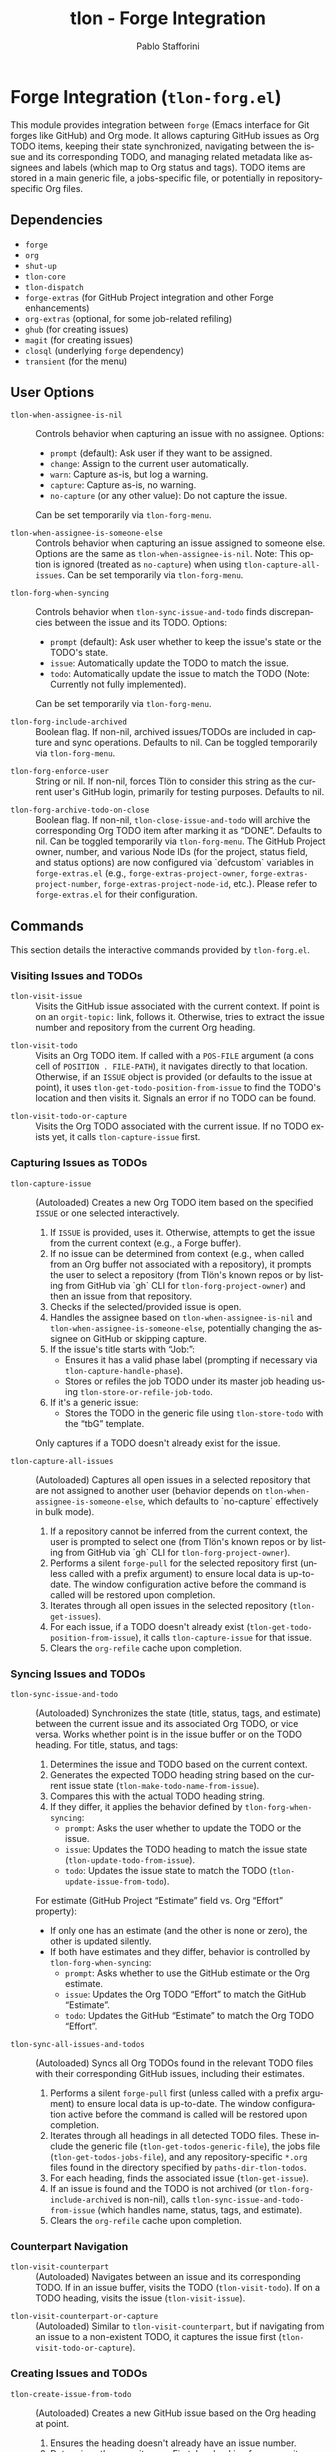 #+title: tlon - Forge Integration
#+author: Pablo Stafforini
#+EXCLUDE_TAGS: noexport
#+language: en
#+options: ':t toc:nil author:t email:t num:t
#+startup: content
#+texinfo_header: @set MAINTAINERSITE @uref{https://github.com/tlon-team/tlon,maintainer webpage}
#+texinfo_header: @set MAINTAINER Pablo Stafforini
#+texinfo_header: @set MAINTAINEREMAIL @email{pablo@tlon.team}
#+texinfo_header: @set MAINTAINERCONTACT @uref{mailto:pablo@tlon.team,contact the maintainer}
#+texinfo: @insertcopying

* Forge Integration (=tlon-forg.el=)
:PROPERTIES:
:CUSTOM_ID: h:tlon-forg
:END:

This module provides integration between =forge= (Emacs interface for Git forges like GitHub) and Org mode. It allows capturing GitHub issues as Org TODO items, keeping their state synchronized, navigating between the issue and its corresponding TODO, and managing related metadata like assignees and labels (which map to Org status and tags). TODO items are stored in a main generic file, a jobs-specific file, or potentially in repository-specific Org files.

** Dependencies
:PROPERTIES:
:CUSTOM_ID: h:tlon-forg-dependencies
:END:

+ =forge=
+ =org=
+ =shut-up=
+ =tlon-core=
+ =tlon-dispatch=
+ =forge-extras= (for GitHub Project integration and other Forge enhancements)
+ =org-extras= (optional, for some job-related refiling)
+ =ghub= (for creating issues)
+ =magit= (for creating issues)
+ =closql= (underlying =forge= dependency)
+ =transient= (for the menu)

** User Options
:PROPERTIES:
:CUSTOM_ID: h:tlon-forg-options
:END:

#+vindex: tlon-when-assignee-is-nil
+ ~tlon-when-assignee-is-nil~ :: Controls behavior when capturing an issue with no assignee. Options:
  + =prompt= (default): Ask user if they want to be assigned.
  + =change=: Assign to the current user automatically.
  + =warn=: Capture as-is, but log a warning.
  + =capture=: Capture as-is, no warning.
  + =no-capture= (or any other value): Do not capture the issue.
  Can be set temporarily via ~tlon-forg-menu~.

#+vindex: tlon-when-assignee-is-someone-else
+ ~tlon-when-assignee-is-someone-else~ :: Controls behavior when capturing an issue assigned to someone else. Options are the same as ~tlon-when-assignee-is-nil~. Note: This option is ignored (treated as =no-capture=) when using ~tlon-capture-all-issues~. Can be set temporarily via ~tlon-forg-menu~.

#+vindex: tlon-forg-when-syncing
+ ~tlon-forg-when-syncing~ :: Controls behavior when ~tlon-sync-issue-and-todo~ finds discrepancies between the issue and its TODO. Options:
  + =prompt= (default): Ask user whether to keep the issue's state or the TODO's state.
  + =issue=: Automatically update the TODO to match the issue.
  + =todo=: Automatically update the issue to match the TODO (Note: Currently not fully implemented).
  Can be set temporarily via ~tlon-forg-menu~.

#+vindex: tlon-forg-include-archived
+ ~tlon-forg-include-archived~ :: Boolean flag. If non-nil, archived issues/TODOs are included in capture and sync operations. Defaults to nil. Can be toggled temporarily via ~tlon-forg-menu~.

#+vindex: tlon-forg-enforce-user
+ ~tlon-forg-enforce-user~ :: String or nil. If non-nil, forces Tlön to consider this string as the current user's GitHub login, primarily for testing purposes. Defaults to nil.
#+vindex: tlon-forg-archive-todo-on-close
+ ~tlon-forg-archive-todo-on-close~ :: Boolean flag. If non-nil, ~tlon-close-issue-and-todo~ will archive the corresponding Org TODO item after marking it as "DONE". Defaults to nil. Can be toggled temporarily via ~tlon-forg-menu~.
  The GitHub Project owner, number, and various Node IDs (for the project, status field, and status options) are now configured via `defcustom` variables in =forge-extras.el= (e.g., ~forge-extras-project-owner~, ~forge-extras-project-number~, ~forge-extras-project-node-id~, etc.). Please refer to =forge-extras.el= for their configuration.

** Commands
:PROPERTIES:
:CUSTOM_ID: h:tlon-forg-commands
:END:

This section details the interactive commands provided by =tlon-forg.el=.

*** Visiting Issues and TODOs
:PROPERTIES:
:CUSTOM_ID: h:tlon-forg-visit-cmds
:END:

#+findex: tlon-visit-issue
+ ~tlon-visit-issue~ :: Visits the GitHub issue associated with the current context. If point is on an =orgit-topic:= link, follows it. Otherwise, tries to extract the issue number and repository from the current Org heading.

#+findex: tlon-visit-todo
+ ~tlon-visit-todo~ :: Visits an Org TODO item.
  If called with a =POS-FILE= argument (a cons cell of =POSITION . FILE-PATH=), it navigates directly to that location.
  Otherwise, if an =ISSUE= object is provided (or defaults to the issue at point), it uses ~tlon-get-todo-position-from-issue~ to find the TODO's location and then visits it.
  Signals an error if no TODO can be found.

#+findex: tlon-visit-todo-or-capture
+ ~tlon-visit-todo-or-capture~ :: Visits the Org TODO associated with the current issue. If no TODO exists yet, it calls ~tlon-capture-issue~ first.

*** Capturing Issues as TODOs
:PROPERTIES:
:CUSTOM_ID: h:tlon-forg-capture-cmds
:END:

#+findex: tlon-capture-issue
+ ~tlon-capture-issue~ :: (Autoloaded) Creates a new Org TODO item based on the specified =ISSUE= or one selected interactively.
  1. If =ISSUE= is provided, uses it. Otherwise, attempts to get the issue from the current context (e.g., a Forge buffer).
  2. If no issue can be determined from context (e.g., when called from an Org buffer not associated with a repository), it prompts the user to select a repository (from Tlön's known repos or by listing from GitHub via `gh` CLI for ~tlon-forg-project-owner~) and then an issue from that repository.
  3. Checks if the selected/provided issue is open.
  4. Handles the assignee based on ~tlon-when-assignee-is-nil~ and ~tlon-when-assignee-is-someone-else~, potentially changing the assignee on GitHub or skipping capture.
  5. If the issue's title starts with "Job: ":
     - Ensures it has a valid phase label (prompting if necessary via ~tlon-capture-handle-phase~).
     - Stores or refiles the job TODO under its master job heading using ~tlon-store-or-refile-job-todo~.
  6. If it's a generic issue:
     - Stores the TODO in the generic file using ~tlon-store-todo~ with the "tbG" template.
  Only captures if a TODO doesn't already exist for the issue.

#+findex: tlon-capture-all-issues
+ ~tlon-capture-all-issues~ :: (Autoloaded) Captures all open issues in a selected repository that are not assigned to another user (behavior depends on ~tlon-when-assignee-is-someone-else~, which defaults to `no-capture` effectively in bulk mode).
  1. If a repository cannot be inferred from the current context, the user is prompted to select one (from Tlön's known repos or by listing from GitHub via `gh` CLI for ~tlon-forg-project-owner~).
  2. Performs a silent =forge-pull= for the selected repository first (unless called with a prefix argument) to ensure local data is up-to-date. The window configuration active before the command is called will be restored upon completion.
  3. Iterates through all open issues in the selected repository (~tlon-get-issues~).
  4. For each issue, if a TODO doesn't already exist (~tlon-get-todo-position-from-issue~), it calls ~tlon-capture-issue~ for that issue.
  5. Clears the =org-refile= cache upon completion.

*** Syncing Issues and TODOs
:PROPERTIES:
:CUSTOM_ID: h:tlon-forg-sync-cmds
:END:

#+findex: tlon-sync-issue-and-todo
+ ~tlon-sync-issue-and-todo~ :: (Autoloaded) Synchronizes the state (title, status, tags, and estimate) between the current issue and its associated Org TODO, or vice versa. Works whether point is in the issue buffer or on the TODO heading.
  For title, status, and tags:
  1. Determines the issue and TODO based on the current context.
  2. Generates the expected TODO heading string based on the current issue state (~tlon-make-todo-name-from-issue~).
  3. Compares this with the actual TODO heading string.
  4. If they differ, it applies the behavior defined by ~tlon-forg-when-syncing~:
     - =prompt=: Asks the user whether to update the TODO or the issue.
     - =issue=: Updates the TODO heading to match the issue state (~tlon-update-todo-from-issue~).
     - =todo=: Updates the issue state to match the TODO (~tlon-update-issue-from-todo~).
  For estimate (GitHub Project "Estimate" field vs. Org "Effort" property):
  - If only one has an estimate (and the other is none or zero), the other is updated silently.
  - If both have estimates and they differ, behavior is controlled by ~tlon-forg-when-syncing~:
    - =prompt=: Asks whether to use the GitHub estimate or the Org estimate.
    - =issue=: Updates the Org TODO "Effort" to match the GitHub "Estimate".
    - =todo=: Updates the GitHub "Estimate" to match the Org TODO "Effort".

#+findex: tlon-sync-all-issues-and-todos
+ ~tlon-sync-all-issues-and-todos~ :: (Autoloaded) Syncs all Org TODOs found in the relevant TODO files with their corresponding GitHub issues, including their estimates.
  1. Performs a silent =forge-pull= first (unless called with a prefix argument) to ensure local data is up-to-date. The window configuration active before the command is called will be restored upon completion.
  2. Iterates through all headings in all detected TODO files. These include the generic file (~tlon-get-todos-generic-file~), the jobs file (~tlon-get-todos-jobs-file~), and any repository-specific =*.org= files found in the directory specified by =paths-dir-tlon-todos=.
  3. For each heading, finds the associated issue (~tlon-get-issue~).
  4. If an issue is found and the TODO is not archived (or ~tlon-forg-include-archived~ is non-nil), calls ~tlon-sync-issue-and-todo-from-issue~ (which handles name, status, tags, and estimate).
  5. Clears the =org-refile= cache upon completion.

*** Counterpart Navigation
:PROPERTIES:
:CUSTOM_ID: h:tlon-forg-counterpart-cmds
:END:

#+findex: tlon-visit-counterpart
+ ~tlon-visit-counterpart~ :: (Autoloaded) Navigates between an issue and its corresponding TODO. If in an issue buffer, visits the TODO (~tlon-visit-todo~). If on a TODO heading, visits the issue (~tlon-visit-issue~).

#+findex: tlon-visit-counterpart-or-capture
+ ~tlon-visit-counterpart-or-capture~ :: (Autoloaded) Similar to ~tlon-visit-counterpart~, but if navigating from an issue to a non-existent TODO, it captures the issue first (~tlon-visit-todo-or-capture~).

*** Creating Issues and TODOs
:PROPERTIES:
:CUSTOM_ID: h:tlon-forg-create-cmds
:END:

#+findex: tlon-create-issue-from-todo
+ ~tlon-create-issue-from-todo~ :: (Autoloaded) Creates a new GitHub issue based on the Org heading at point.
  1. Ensures the heading doesn't already have an issue number.
  2. Determines the repository:
     a. First, by checking for a repository tag in the Org heading.
     b. If not found, by checking if the current buffer's filename (sans extension) matches a known repository name. If a match is found and the heading does not already contain the repository tag, the tag is inserted into the heading.
     c. If still not found, prompts the user to select a repository, which is then added to the heading (~tlon-set-repo-in-heading~).
  3. Extracts the title (from the heading, after the repository tag), status, and tags from the heading.
  4. Creates the issue on GitHub using ~tlon-create-issue~ (passing the determined repository, so no further prompting for repo occurs there).
  5. Pulls changes from the repository until the new issue appears locally.
  6. Sets the issue number in the Org heading (~tlon-set-issue-number-in-heading~).
  7. Visits the new issue.
  8. Sets the assignee to the current user and applies the status and tags from the Org heading as labels on GitHub (~tlon-set-assignee~, ~tlon-set-labels~).
  9. Updates the Org heading to include the =orgit-topic:= link using ~tlon-make-todo-name-from-issue~.

#+findex: tlon-create-issue-or-todo
+ ~tlon-create-issue-or-todo~ :: Creates the counterpart if it doesn't exist. If on an Org heading without an issue, calls ~tlon-create-issue-from-todo~. If in an issue buffer without a corresponding TODO, calls ~tlon-capture-issue~.

*** Closing Issues and TODOs
:PROPERTIES:
:CUSTOM_ID: h:tlon-forg-close-cmds
:END:

#+findex: tlon-close-issue-and-todo
+ ~tlon-close-issue-and-todo~ :: (Autoloaded) Closes both the GitHub issue and its associated Org TODO. Works from either context.
  1. Finds the issue number and repository.
  2. Closes the GitHub issue using ~tlon-close-issue-number~ (which visits the issue and calls ~tlon-close-issue~).
  3. Visits the corresponding Org TODO (~tlon-visit-todo~).
  4. Sets the TODO state to "DONE" using =org-todo=.
  5. If ~tlon-forg-archive-todo-on-close~ is non-nil, archives the Org TODO subtree using =org-archive-subtree=.
  6. Saves the Org buffer.

*** Sorting Org Entries
:PROPERTIES:
:CUSTOM_ID: h:tlon-forg-sort-cmds
:END:

#+findex: tlon-forg-sort-by-tag
+ ~tlon-forg-sort-by-tag~ :: (Autoloaded) Sorts Org entries in the current buffer based on the first tag that matches the pattern defined in ~tlon-forg-sort-by-tags-regexp~. Uses =org-sort-entries= with a custom sorter function (~tlon-forg-tag-sorter~). Entries without a matching tag are sorted to the end.

*** File Handling (Associated with Issues)
:PROPERTIES:
:CUSTOM_ID: h:tlon-forg-file-cmds
:END:

#+findex: tlon-open-forge-file
+ ~tlon-open-forge-file~ :: (Autoloaded) Opens the file associated with the current issue. Assumes the issue title contains a BibTeX-like key (e.g., "Job: `key`") and uses ~tlon-get-file-from-issue~ (which calls ~tlon-get-file-from-key~) to find the corresponding file path.

#+findex: tlon-open-forge-counterpart
+ ~tlon-open-forge-counterpart~ :: (Autoloaded) Opens the *counterpart* file associated with the current issue. Finds the issue's file path using ~tlon-get-file-from-issue~ and then calls ~tlon-open-counterpart~ on that path.

*** Miscellaneous
:PROPERTIES:
:CUSTOM_ID: h:tlon-forg-misc-cmds
:END:

#+findex: tlon-report-bug
+ ~tlon-report-bug~ :: (Autoloaded) Creates a new bug report issue specifically in the =tlon.el= repository. Uses ~tlon-create-issue-in-dir~ and prepopulates the buffer with a template using ~tlon-prepopulate-bug-report-buffer~.

#+findex: tlon-list-all-todos
+ ~tlon-list-all-todos~ :: (Autoloaded) Uses =org-roam-extras= to list all Org files within the directory specified by =paths-dir-tlon-todos=.

*** Transient Menu
:PROPERTIES:
:CUSTOM_ID: h:tlon-forg-menu-cmd
:END:
#+findex: tlon-forg-menu
The command ~tlon-forg-menu~ (Autoloaded) activates a =transient= menu interface for =tlon-forg= operations.

It provides the following groups and commands:
+ *Actions*:
  + =y= :: dwim (visit counterpart or capture) (~tlon-visit-counterpart-or-capture~)
  + =v= :: visit counterpart (~tlon-visit-counterpart~)
  + =p= :: post (create issue from todo) (~tlon-create-issue-from-todo~)
  + =x= :: close issue and todo (~tlon-close-issue-and-todo~)
  + =o= :: sort by tag (~tlon-forg-sort-by-tag~)
+ *Capture*:
  + =c= :: capture issue (~tlon-capture-issue~)
  + =C= :: capture all issues (~tlon-capture-all-issues~)
+ *Sync*:
  + =s= :: sync issue and todo (~tlon-sync-issue-and-todo~)
  + =S= :: sync all issues and todos (~tlon-sync-all-issues-and-todos~)
+ *Options*: (These set the corresponding user options temporarily for the session)
  + =-A= :: Archive TODO on close (~tlon-infix-toggle-archive-todo-on-close~)
  + =-a= :: Include archived (~tlon-infix-toggle-include-archived~)
  + =-s= :: When syncing (~tlon-forg-when-syncing-infix~)
  + =-n= :: When assignee is nil (~tlon-when-assignee-is-nil-infix~)
  + =-e= :: When assignee is someone else (~tlon-when-assignee-is-someone-else-infix~)

** Internal Functions and Variables
:PROPERTIES:
:CUSTOM_ID: h:tlon-forg-internals
:END:

This section lists non-interactive functions, variables, and constants used internally or potentially useful for advanced customization.

*** Constants
:PROPERTIES:
:CUSTOM_ID: h:tlon-forg-constants
:END:
#+vindex: tlon-todo-statuses
+ ~tlon-todo-statuses~ :: Alist mapping GitHub Project item statuses (car) to Org TODO keywords (cdr). For example, `("Doing" . "DOING")`. The `cdr` values should be present in `org-todo-keywords`.
#+vindex: tlon-todo-tags
+ ~tlon-todo-tags~ :: List of valid Org tags used by Tlön (e.g., "PendingReview", "Later").
#+vindex: tlon-forg-sort-by-tags-regexp
+ ~tlon-forg-sort-by-tags-regexp~ :: Regexp used by ~tlon-forg-sort-by-tag~ to identify sortable tags.
  GitHub Project related constants (like project owner, number, node IDs for project, status field, and status options, as well as GraphQL queries) are now primarily managed within =forge-extras.el=. Functions in =tlon-forg.el= that interact with GitHub Projects now call helper functions from =forge-extras.el= and rely on its configuration (e.g., ~forge-extras-project-owner~, ~forge-extras-project-node-id~).

*** File Path Management
:PROPERTIES:
:CUSTOM_ID: h:tlon-forg-file-paths
:END:
#+vindex: tlon-todos-jobs-file
+ ~tlon-todos-jobs-file~ :: Variable holding the path to the Org file containing job-related TODOs. Set dynamically via ~tlon-get-todos-jobs-file~.
#+vindex: tlon-todos-generic-file
+ ~tlon-todos-generic-file~ :: Variable holding the path to the Org file containing generic TODOs. Set dynamically via ~tlon-get-todos-generic-file~.

*** Repository and Issue Selection Helpers
:PROPERTIES:
:CUSTOM_ID: h:tlon-forg-repo-issue-selection-helpers
:END:
#+findex: tlon-forg--get-repo-specific-todo-file
+ ~tlon-forg--get-repo-specific-todo-file~ :: Returns the full path to the repo-specific Org TODO file for an =ISSUE= (e.g., =REPO-NAME.org= inside =paths-dir-tlon-todos=).
#+findex: tlon-forg-get-or-select-repository
+ ~tlon-forg-get-or-select-repository~ :: Returns a `forge-repository` object. Tries current repo, then prompts from known Tlön repos, then lists from GitHub via `gh` CLI.
#+findex: tlon-forg-select-issue-from-repo
+ ~tlon-forg-select-issue-from-repo~ :: Prompts the user to select an open issue from a `forge-repository` object after ensuring its topics are fetched.

*** File Path Management
:PROPERTIES:
:CUSTOM_ID: h:tlon-forg-file-paths
:END:
#+findex: tlon-get-todos-jobs-file
+ ~tlon-get-todos-jobs-file~ :: Retrieves the path to the jobs TODO file using its Org ID (=paths-tlon-todos-jobs-id=) and caches it.
#+findex: tlon-get-todos-generic-file
+ ~tlon-get-todos-generic-file~ :: Retrieves the path to the generic TODO file using its Org ID (=paths-tlon-todos-generic-id=) and caches it.
#+findex: tlon-get-todos-file-from-issue
+ ~tlon-get-todos-file-from-issue~ :: Returns the appropriate TODO file path (jobs or generic) based on whether the =ISSUE= is a job (~tlon-issue-is-job-p~). This typically determines the initial capture location for a new TODO.
  Generic issues are initially captured to the file returned by ~tlon-get-todos-generic-file~. However, they may be subsequently moved to repository-specific Org files located in the directory specified by the variable =paths-dir-tlon-todos=. These files are typically named after the repository (e.g., =foo-bar.org= for a repository named =foo-bar=). Functions like ~tlon-get-todo-position-from-issue~ are aware of this structure and will search these locations to find existing TODOs.
#+findex: tlon-get-todo-position
+ ~tlon-get-todo-position~ :: Finds the starting position of a heading matching =STRING= in =FILE=. If =SUBSTRING= is non-nil, matches anywhere in the heading; otherwise, requires an exact match. Uses ~org-find-exact-headline-in-buffer~ or ~tlon-find-headline-substring-in-file~.
#+findex: tlon-find-headline-substring-in-file
+ ~tlon-find-headline-substring-in-file~ :: Helper to find the position of a heading containing =TODO= as a substring within =FILE=.
#+findex: tlon-get-todo-position-from-issue
+ ~tlon-get-todo-position-from-issue~ :: Finds the position and file of the TODO associated with =ISSUE=. Returns a cons cell =(POSITION . FILE-PATH)= if found, otherwise nil.
  - For job issues, it searches for the heading name (derived from the issue title) in the jobs file (~tlon-get-todos-jobs-file~).
  - For generic (non-job) issues, it searches for the =orgit-topic:ID= link as a substring:
    1. First, in the repository-specific Org file (e.g., =REPO-NAME.org=) located within the directory defined by =paths-dir-tlon-todos=.
    2. If not found there, it searches in the main generic TODOs file (~tlon-get-todos-generic-file~).

*** Pandoc Conversion Helpers
:PROPERTIES:
:CUSTOM_ID: h:tlon-forg-pandoc-helpers
:END:
#+findex: tlon-forg--pandoc-convert
+ ~tlon-forg--pandoc-convert~ :: Converts =TEXT= between markup formats =FROM= → =TO= using Pandoc.
#+findex: tlon-forg-md->org
+ ~tlon-forg-md->org~ :: Converts =TEXT= from Markdown to Org format.
#+findex: tlon-forg-org->md
+ ~tlon-forg-org->md~ :: Converts =TEXT= from Org to Markdown format.

*** Issue and TODO Data Retrieval
:PROPERTIES:
:CUSTOM_ID: h:tlon-forg-data-retrieval
:END:
#+findex: tlon-get-issue
+ ~tlon-get-issue~ :: Retrieves the =forge-topic= object for an issue specified by =NUMBER= and =REPO=, or by extracting these from the current Org heading.
#+findex: tlon-get-issue-buffer
+ ~tlon-get-issue-buffer~ :: Returns the buffer visiting the specified issue (or the one at point/heading). Uses ~tlon-visit-issue~ internally.
#+findex: tlon-get-element-from-heading
+ ~tlon-get-element-from-heading~ :: Extracts text matching =REGEXP= from the Org heading at point.
#+findex: tlon-get-issue-number-from-heading
+ ~tlon-get-issue-number-from-heading~ :: Extracts the issue number (e.g., #123) from the heading.
#+findex: tlon-get-repo-from-heading
+ ~tlon-get-repo-from-heading~ :: Extracts the repository abbreviation (e.g., [repo-abbrev]) from the heading and looks up the full directory path.
#+findex: tlon-get-issue-number-from-open-issues
+ ~tlon-get-issue-number-from-open-issues~ :: Prompts the user to select an open issue from the current repository using completion and returns its number.
#+findex: tlon-get-issues
+ ~tlon-get-issues~ :: Returns a list of all open =forge-issue= objects for the specified =REPO= (or current repo).
#+findex: tlon-get-latest-issue
+ ~tlon-get-latest-issue~ :: Returns the number and title of the most recently created open issue in the =REPO=.
#+findex: tlon-count-issues
+ ~tlon-count-issues~ :: Returns the count of open issues in the =REPO=.
#+findex: tlon-get-labels-of-type
+ ~tlon-get-labels-of-type~ :: Returns labels of a specific =TYPE= ('tag or 'phase) from an =ISSUE=.
#+findex: tlon-get-status-in-issue
+ ~tlon-get-status-in-issue~ :: Returns the GitHub Project status of an =ISSUE=, mapped to an Org TODO keyword (e.g., "DOING", "NEXT"). It uses ~forge-extras-gh-get-issue-fields~ and ~forge-extras-gh-parse-issue-fields~ (from =forge-extras.el=) to fetch and parse the 'Status' field from the project configured in =forge-extras.el= (via ~forge-extras-project-number~, ~forge-extras-project-owner~, etc.). If the project status cannot be determined or the issue is not in the specified project, it falls back to a status based on the issue's open/closed state (e.g., "TODO", "DONE").
#+findex: tlon-get-status-in-todo
+ ~tlon-get-status-in-todo~ :: Returns the Org TODO state (e.g., "doing") if it's one of the `cdr` values in ~tlon-todo-statuses~.
#+findex: tlon-get-phase-in-labels
+ ~tlon-get-phase-in-labels~ :: Finds the unique valid phase label within a list of =LABELS=.
#+findex: tlon-get-phase-in-issue
+ ~tlon-get-phase-in-issue~ :: Returns the unique valid job phase label for an =ISSUE=.
#+findex: tlon-get-assignee
+ ~tlon-get-assignee~ :: Returns the login name of the first assignee of an =ISSUE=.
#+findex: tlon-forg-get-labels
+ ~tlon-forg-get-labels~ :: Returns a list of all label names for an =ISSUE=.
#+findex: tlon-get-tags-in-todo
+ ~tlon-get-tags-in-todo~ :: Returns the valid Org tags (from ~tlon-todo-tags~) on the heading at point.
#+findex: tlon-get-element
+ ~tlon-get-element~ :: Generic function to get an =ELEMENT= (slot) from an =ISSUE= object.
#+findex: tlon-get-first-element
+ ~tlon-get-first-element~ :: Gets the first item from an =ELEMENT= (slot) that holds a list (like assignees, labels).
#+findex: tlon-get-first-label
+ ~tlon-get-first-label~ :: Returns the name of the first label of an =ISSUE=.
#+findex: tlon-get-state
+ ~tlon-get-state~ :: Returns the state symbol ('open or 'completed) of an =ISSUE=.
#+findex: tlon-get-issue-name
+ ~tlon-get-issue-name~ :: Formats the issue name as "#NUMBER TITLE".
#+findex: tlon-get-issue-link
+ ~tlon-get-issue-link~ :: Creates an Org link string (=orgit-topic:ID=) for an =ISSUE=.
#+findex: tlon-make-todo-name-from-issue
+ ~tlon-make-todo-name-from-issue~ :: Constructs the full Org heading string for an =ISSUE=, including status, repo abbreviation, optional job action, the issue link, and tags. Handles =NO-ACTION= and =NO-STATUS= flags.
#+findex: tlon-get-file-from-issue
+ ~tlon-get-file-from-issue~ :: Extracts a key from the issue name and finds the corresponding file path using ~tlon-get-file-from-key~.
#+findex: tlon-get-parent-todo
+ ~tlon-get-parent-todo~ :: Finds the parent heading of a given =TODO= name within the jobs file.
#+findex: tlon-forg--org-heading-title
+ ~tlon-forg--org-heading-title~ :: Returns the issue title encoded in the Org heading at point, stripping repo tags, orgit-links, and issue number prefixes.
#+findex: tlon-forg--org-heading-components
+ ~tlon-forg--org-heading-components~ :: Returns a plist =(:title TITLE :tags TAGS :todo TODO)= for the Org heading at point.

*** Issue and TODO Modification
:PROPERTIES:
:CUSTOM_ID: h:tlon-forg-modification
:END:
#+findex: tlon-set-repo-in-heading
+ ~tlon-set-repo-in-heading~ :: Prompts the user to select a repository and inserts its abbreviation tag (e.g., [repo-abbrev]) into the Org heading if not already present.
#+findex: tlon-set-issue-number-in-heading
+ ~tlon-set-issue-number-in-heading~ :: Inserts the =ISSUE-NUMBER= (e.g., #123) into the Org heading if not already present.
#+findex: tlon-close-issue
+ ~tlon-close-issue~ :: Sets the state of an =ISSUE= to 'completed using =forge--set-topic-state=.
#+findex: tlon-close-issue-number
+ ~tlon-close-issue-number~ :: Visits the issue specified by =ISSUE-NUMBER= and =REPO= and then closes it using ~tlon-close-issue~.
#+findex: tlon-set-labels
+ ~tlon-set-labels~ :: Sets the labels for an =ISSUE=. Can optionally replace existing labels of a specific =TYPE= (status or phase) or simply append new labels. Uses =forge--set-topic-labels=.
#+findex: tlon-set-job-label
+ ~tlon-set-job-label~ :: Prompts the user to select a valid job label from ~tlon-job-labels~.
#+findex: tlon-set-status
+ ~tlon-set-status~ :: Prompts the user to select a valid TODO status from ~tlon-todo-statuses~.
#+findex: tlon-set-assignee
+ ~tlon-set-assignee~ :: Sets the assignee for an =ISSUE= using =forge--set-topic-assignees=. Takes the =ASSIGNEE= login string.
#+findex: tlon-select-assignee
+ ~tlon-select-assignee~ :: Prompts the user to select a GitHub user (from ~tlon-user-lookup-all~) to be the assignee.
#+findex: tlon-set-initial-label-and-assignee
+ ~tlon-set-initial-label-and-assignee~ :: Sets the issue label to "Awaiting processing" and assigns it to the current user. Used when creating master job TODOs.
#+findex: tlon-update-todo-from-issue
+ ~tlon-update-todo-from-issue~ :: Replaces the current Org heading line with the provided =ISSUE-NAME= string during reconciliation.
#+findex: tlon-update-issue-from-todo
+ ~tlon-update-issue-from-todo~ :: Updates the GitHub issue (title, labels, project status) to match the Org TODO heading at point. It uses functions from =forge-extras.el= (like ~forge-extras-gh-get-issue-fields~, ~forge-extras-gh-parse-issue-fields~, ~forge-extras-gh-add-issue-to-project~, and ~forge-extras-gh-update-project-item-status-field~) for GitHub Project interactions. If the issue is not in the target project (configured in =forge-extras.el= via ~forge-extras-project-number~, ~forge-extras-project-node-id~, etc.), it prompts to add it before setting the status. Configuration of project IDs should be done in =forge-extras.el=.
#+findex: tlon-mark-todo-done
+ ~tlon-mark-todo-done~ :: Finds the =TODO= heading in =FILE= and sets its state to "DONE".
#+findex: tlon-forg--set-github-project-estimate
+ ~tlon-forg--set-github-project-estimate~ :: Sets the GitHub Project "Estimate" field for an =ISSUE= to =ESTIMATE-VALUE= (float hours).
#+findex: tlon-forg--set-github-project-status
+ ~tlon-forg--set-github-project-status~ :: Sets the GitHub Project status for an =ISSUE= based on an =ORG-STATUS-KEYWORD=.
#+findex: tlon-forg--org-effort-to-hours
+ ~tlon-forg--org-effort-to-hours~ :: Converts an Org "Effort" property string to float hours.
#+findex: tlon-forg--set-org-effort
+ ~tlon-forg--set-org-effort~ :: Sets the Org "Effort" property from float =EFFORT-HOURS=.

*** Capture and Reconciliation Helpers
:PROPERTIES:
:CUSTOM_ID: h:tlon-forg-capture-helpers
:END:
#+findex: tlon-pull-silently
+ ~tlon-pull-silently~ :: Performs a =forge--pull= operation for the given =REPO= (or the current one if =REPO= is nil), suppressing output messages. Optionally displays a custom =MESSAGE=. If a =CALLBACK= function is provided, it is executed after the pull completes, and the window configuration active before the pull is restored afterwards.
#+findex: tlon-forg--pull-sync
+ ~tlon-forg--pull-sync~ :: Runs `forge--pull` on `FORGE-REPO` synchronously and quietly.
#+findex: tlon-forg--wait-for-issue
+ ~tlon-forg--wait-for-issue~ :: Returns an =ISSUE= by =NUMBER= in =REPO-DIR=, waiting and pulling =FORGE-REPO= until it exists locally or times out. Signals a `user-error` if the issue cannot be found in time.
#+findex: tlon-capture-all-issues-after-pull
+ ~tlon-capture-all-issues-after-pull~ :: Callback function for ~tlon-capture-all-issues~ that initiates the capture process for the specified =REPO= after the initial pull completes.
#+findex: tlon-store-todo
+ ~tlon-store-todo~ :: Uses =org-capture= with a specific =TEMPLATE= ("tbG" or "tbJ") to store a new TODO for the =ISSUE=, unless one already exists. Handles master job TODO creation.
#+findex: tlon-capture-handle-assignee
+ ~tlon-capture-handle-assignee~ :: Implements the logic defined by ~tlon-when-assignee-is-nil~ and ~tlon-when-assignee-is-someone-else~ during issue capture. Returns =t= if capture should proceed, =nil= otherwise. May call ~tlon-forg-change-assignee~.
#+findex: tlon-forg-change-assignee
+ ~tlon-forg-change-assignee~ :: Changes the assignee of the =ISSUE= to the current user and waits (pulling silently) until the change is reflected locally.
#+findex: tlon-capture-handle-phase
+ ~tlon-capture-handle-phase~ :: Ensures an =ISSUE= being captured as a job has a valid phase label, prompting the user to select one if missing.
#+findex: tlon-issue-is-job-p
+ ~tlon-issue-is-job-p~ :: Returns =t= if the =ISSUE= title starts with "Job: ".
#+findex: tlon-create-job-todo-from-issue
+ ~tlon-create-job-todo-from-issue~ :: Handles phase checking and calls ~tlon-store-or-refile-job-todo~ for job issues.
#+findex: tlon-store-master-job-todo
+ ~tlon-store-master-job-todo~ :: Creates the main parent heading for a job if it doesn't exist. Optionally sets the initial issue label and assignee.
#+findex: tlon-store-or-refile-job-todo
+ ~tlon-store-or-refile-job-todo~ :: Creates a new job TODO using ~tlon-store-todo~ and then refiles it under its corresponding master job heading (found using ~tlon-get-todo-position~). If the master heading doesn't exist, prompts to create it via ~tlon-store-master-job-todo~. Uses =org-extras= functions for refiling.
#+findex: tlon-sync-all-issues-and-todos-after-pull
+ ~tlon-sync-all-issues-and-todos-after-pull~ :: Callback function for ~tlon-sync-all-issues-and-todos~ that initiates the sync process after the initial pull completes.
#+findex: tlon-sync-issue-and-todo-from-issue
+ ~tlon-sync-issue-and-todo-from-issue~ :: Core sync logic called by ~tlon-sync-issue-and-todo~. Compares expected and actual TODO names and calls ~tlon-sync-issue-and-todo-prompt~ if they differ. Also syncs estimates.
#+findex: tlon-sync-estimate-from-issue
+ ~tlon-sync-estimate-from-issue~ :: Syncs the estimate for an =ISSUE= and its associated TODO. Handles cases where only one has an estimate or if they differ, based on ~tlon-forg-when-syncing~.
#+findex: tlon-sync-issue-and-todo-prompt
+ ~tlon-sync-issue-and-todo-prompt~ :: Handles the user interaction or automatic action based on ~tlon-forg-when-syncing~ when a discrepancy is found. Calls either ~tlon-update-todo-from-issue~ or ~tlon-update-issue-from-todo~.
#+findex: tlon-forg--select-with-completing-read
+ ~tlon-forg--select-with-completing-read~ :: Prompts user via `completing-read` which value of an element to keep during sync.
#+findex: tlon-forg--prompt-element-diff
+ ~tlon-forg--prompt-element-diff~ :: Determines sync action based on `tlon-forg-when-syncing` or user choice for a differing element.
#+findex: tlon-forg--sync-title
+ ~tlon-forg--sync-title~ :: Reconciles the issue title with the Org heading at point.
#+findex: tlon-forg--sync-status
+ ~tlon-forg--sync-status~ :: Reconciles the status between an issue and the Org heading.
#+findex: tlon-forg--sync-tags
+ ~tlon-forg--sync-tags~ :: Reconciles the tags between an issue and the Org heading.
#+findex: tlon-forg--diff-issue-and-todo
+ ~tlon-forg--diff-issue-and-todo~ :: Returns a list of symbols (`title`, `status`, `tags`) whose values differ between an issue and the Org heading.
#+findex: tlon-forg--report-diff
+ ~tlon-forg--report-diff~ :: Returns a human-readable string summarizing differences.
#+findex: tlon-forg--get-all-todo-files
+ ~tlon-forg--get-all-todo-files~ :: Returns a list of all Org TODO files to be processed (generic, jobs, and repo-specific). It combines the paths from ~tlon-get-todos-generic-file~, ~tlon-get-todos-jobs-file~, and all `.org` files found in the directory specified by `paths-dir-tlon-todos`. Ensures paths are absolute and unique.

*** Validation and Checks
:PROPERTIES:
:CUSTOM_ID: h:tlon-forg-validation
:END:
#+findex: tlon-assignee-is-current-user-p
+ ~tlon-assignee-is-current-user-p~ :: Returns =t= if the =ISSUE='s assignee matches the current user (or ~tlon-forg-enforce-user~).
#+findex: tlon-todo-has-valid-status-p
+ ~tlon-todo-has-valid-status-p~ :: Returns =t= if the Org heading at point has a TODO state listed in ~tlon-todo-statuses~.
#+findex: tlon-check-label-and-assignee
+ ~tlon-check-label-and-assignee~ :: Checks if the label and assignee of the issue associated with the currently clocked task match the clocked action and the current user. Used before starting a job phase.

*** GitHub Project Integration
:PROPERTIES:
:CUSTOM_ID: h:tlon-forg-gh-project
:END:
The direct integration with GitHub Projects (V2) using the `gh` command-line tool and GraphQL has been largely moved to =forge-extras.el=. Functions within =tlon-forg.el=, such as ~tlon-get-status-in-issue~ and ~tlon-update-issue-from-todo~, now call helper functions provided by =forge-extras.el= (e.g., ~forge-extras-gh-get-issue-fields~, ~forge-extras-gh-parse-issue-fields~, ~forge-extras-gh-add-issue-to-project~, ~forge-extras-gh-update-project-item-status-field~).

Configuration for GitHub Project integration (like project owner, project number, and various Node IDs) should now be done via the `defcustom` variables in =forge-extras.el= (e.g., ~forge-extras-project-owner~, ~forge-extras-project-number~, ~forge-extras-project-node-id~, ~forge-extras-status-field-node-id~, ~forge-extras-status-option-ids-alist~). The command ~tlon-forg-discover-project-node-ids~, which helps in discovering these IDs, is also part of =forge-extras.el=.

*** Miscellaneous Helpers
:PROPERTIES:
:CUSTOM_ID: h:tlon-forg-misc-helpers
:END:
#+findex: tlon-open-todo
+ ~tlon-open-todo~ :: Helper function to open =FILE= and go to =POSITION=.
#+findex: tlon-todo-issue-funcall
+ ~tlon-todo-issue-funcall~ :: Calls =TODO-FUN= if in Org mode at a heading, or =ISSUE-FUN= if in a Forge buffer with an issue context. Used by counterpart and sync commands.
#+findex: tlon-forg-tag-sorter
+ ~tlon-forg-tag-sorter~ :: The custom comparison function used by ~tlon-forg-sort-by-tag~. Extracts the first tag matching ~tlon-forg-sort-by-tags-regexp~ or returns "~" for sorting unmatched entries last.
#+findex: tlon-create-issue
+ ~tlon-create-issue~ :: Creates a GitHub issue using =ghub-post=.
#+findex: tlon-create-issue-in-dir
+ ~tlon-create-issue-in-dir~ :: Helper for ~tlon-report-bug~, sets up Magit and calls =forge-create-issue=.
#+findex: tlon-prepopulate-bug-report-buffer
+ ~tlon-prepopulate-bug-report-buffer~ :: Inserts a template into the buffer created by ~tlon-report-bug~.
#+findex: tlon-symbol-reader
+ ~tlon-symbol-reader~ :: Helper for transient menus to read a symbol choice using completion.
#+findex: tlon-when-assignee-is-nil-infix
+ ~tlon-when-assignee-is-nil-infix~ :: Transient infix command to set ~tlon-when-assignee-is-nil~.
#+findex: tlon-when-assignee-is-someone-else-infix
+ ~tlon-when-assignee-is-someone-else-infix~ :: Transient infix command to set ~tlon-when-assignee-is-someone-else~.
#+findex: tlon-forg-when-syncing-infix
+ ~tlon-forg-when-syncing-infix~ :: Transient infix command to set ~tlon-forg-when-syncing~.
#+findex: tlon-infix-toggle-include-archived
+ ~tlon-infix-toggle-include-archived~ :: Transient infix command to toggle ~tlon-forg-include-archived~.
#+findex: tlon-infix-toggle-archive-todo-on-close
+ ~tlon-infix-toggle-archive-todo-on-close~ :: Transient infix command to toggle ~tlon-forg-archive-todo-on-close~.
